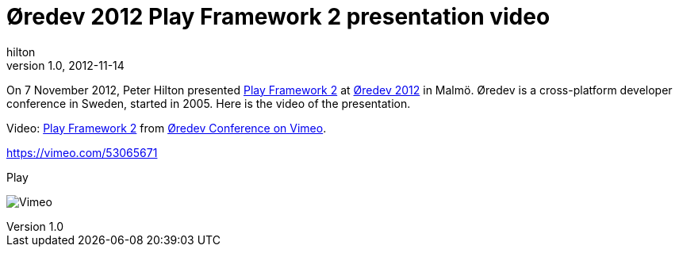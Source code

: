 = Øredev 2012 Play Framework 2 presentation video
hilton
v1.0, 2012-11-14
:title: Øredev 2012 Play Framework 2 presentation video
:tags: [conference,playframework]


On 7 November 2012, Peter Hilton presented http://oredev.org/2012/sessions/play-framework-2[Play Framework
2] at http://oredev.org/2012/[Øredev
2012] in Malmö. Øredev is a cross-platform
developer conference in Sweden, started in 2005. Here is the video of
the presentation.

Video: http://vimeo.com/53065671[Play Framework 2] from
http://vimeo.com/user4280938[Øredev Conference on Vimeo].

https://vimeo.com/53065671[]

[[crawler_player]]
Play

image:https://f.vimeocdn.com/p/images/crawler_logo.png[Vimeo]

